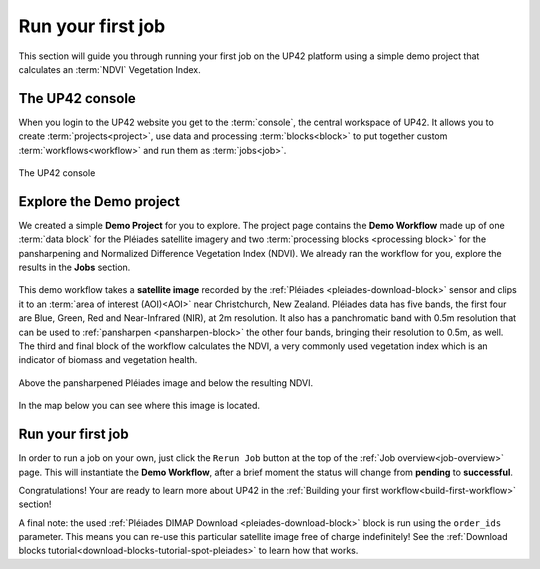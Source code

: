 .. meta::
   :description: UP42 getting started: running your first job
   :keywords: rerun job howto, console, tutorial, demo project

.. _first-job-run:

====================
Run your first job
====================

This section will guide you through running your first job on the UP42
platform using a simple demo project that calculates an :term:`NDVI` Vegetation Index.

The UP42 console
-----------------

When you login to the UP42 website you get to the :term:`console`, the
central workspace of UP42. It allows you to create
:term:`projects<project>`, use data and processing
:term:`blocks<block>` to put together custom
:term:`workflows<workflow>` and run them as :term:`jobs<job>`.

.. figure:: _assets/console.png
   :align: center
   :alt: The UP42 console

   The UP42 console

Explore the Demo project
------------------------

We created a simple **Demo Project** for you to explore. The project
page contains the **Demo Workflow** made up of one :term:`data block`
for the Pléiades satellite imagery and two :term:`processing blocks <processing block>`
for the pansharpening and Normalized Difference Vegetation Index (NDVI). We
already ran the workflow for you, explore the results in the **Jobs** section.

.. figure:: _assets/demo_blocks.png
   :scale: 65%
   :align: center
   :alt: Blocks used in the Demo workflow.

This demo workflow takes a **satellite image** recorded by the :ref:`Pléiades
<pleiades-download-block>` sensor and clips it to an :term:`area of interest
(AOI)<AOI>` near Christchurch, New Zealand. Pléiades data has five bands, the
first four are Blue, Green, Red and Near-Infrared (NIR), at 2m resolution.
It also has a panchromatic band with 0.5m resolution that can be used to
:ref:`pansharpen <pansharpen-block>` the other four bands, bringing their resolution to
0.5m, as well. The third and final block of the workflow calculates the
NDVI, a very commonly used vegetation index which is an indicator of biomass
and vegetation health.

.. figure:: _assets/demo_pansharpen_result.png
   :align: center
   :alt: AOI for demo project in NZ to the south of Christchurch

Above the pansharpened Pléiades image and below the resulting NDVI.

.. figure:: _assets/demo_ndvi_result.png
   :align: center
   :alt: AOI for demo project in NZ to the south of Christchurch

In the map below you can see where this image is located.

.. gist:: https://gist.github.com/up42-epicycles/b40d03163ad2dbe1bb43f09f084ef812

Run your first job
-------------------

In order to run a job on your own, just click the ``Rerun Job`` button
at the top of the :ref:`Job overview<job-overview>` page. This will
instantiate the **Demo Workflow**, after a brief moment the status
will change from **pending** to **successful**.

Congratulations! Your are ready to learn more about UP42 in the
:ref:`Building your first workflow<build-first-workflow>` section!

A final note: the used :ref:`Pléiades DIMAP Download <pleiades-download-block>`
block is run using the ``order_ids`` parameter. This means you can re-use this
particular satellite image free of charge indefinitely! See the
:ref:`Download blocks tutorial<download-blocks-tutorial-spot-pleiades>` to
learn how that works.
